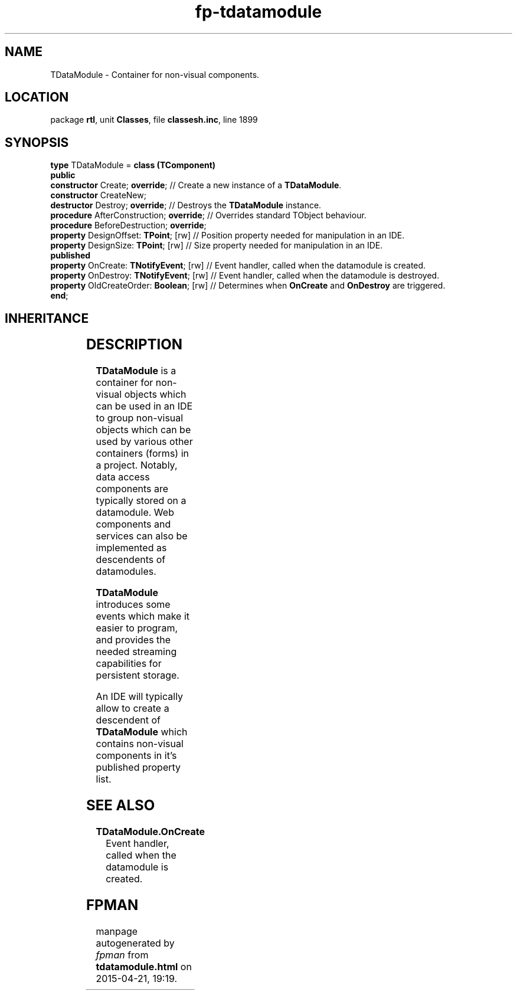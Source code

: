.\" file autogenerated by fpman
.TH "fp-tdatamodule" 3 "2014-03-14" "fpman" "Free Pascal Programmer's Manual"
.SH NAME
TDataModule - Container for non-visual components.
.SH LOCATION
package \fBrtl\fR, unit \fBClasses\fR, file \fBclassesh.inc\fR, line 1899
.SH SYNOPSIS
\fBtype\fR TDataModule = \fBclass (TComponent)\fR
.br
\fBpublic\fR
  \fBconstructor\fR Create; \fBoverride\fR;          // Create a new instance of a \fBTDataModule\fR.
  \fBconstructor\fR CreateNew;
  \fBdestructor\fR Destroy; \fBoverride\fR;          // Destroys the \fBTDataModule\fR instance.
  \fBprocedure\fR AfterConstruction; \fBoverride\fR; // Overrides standard TObject behaviour.
  \fBprocedure\fR BeforeDestruction; \fBoverride\fR;
  \fBproperty\fR DesignOffset: \fBTPoint\fR; [rw]    // Position property needed for manipulation in an IDE.
  \fBproperty\fR DesignSize: \fBTPoint\fR; [rw]      // Size property needed for manipulation in an IDE.
.br
\fBpublished\fR
  \fBproperty\fR OnCreate: \fBTNotifyEvent\fR; [rw]  // Event handler, called when the datamodule is created.
  \fBproperty\fR OnDestroy: \fBTNotifyEvent\fR; [rw] // Event handler, called when the datamodule is destroyed.
  \fBproperty\fR OldCreateOrder: \fBBoolean\fR; [rw] // Determines when \fBOnCreate\fR and \fBOnDestroy\fR are triggered.
.br
\fBend\fR;
.SH INHERITANCE
.TS
l l
l l
l l
l l.
\fBTDataModule\fR	Container for non-visual components.
\fBTComponent\fR, \fBIUnknown\fR, \fBIInterfaceComponentReference\fR	Base class for all components that need owner-owned functionality.
\fBTPersistent\fR, \fBIFPObserved\fR	Base class for streaming system and persistent properties.
\fBTObject\fR	Base class of all classes.
.TE
.SH DESCRIPTION
\fBTDataModule\fR is a container for non-visual objects which can be used in an IDE to group non-visual objects which can be used by various other containers (forms) in a project. Notably, data access components are typically stored on a datamodule. Web components and services can also be implemented as descendents of datamodules.

\fBTDataModule\fR introduces some events which make it easier to program, and provides the needed streaming capabilities for persistent storage.

An IDE will typically allow to create a descendent of \fBTDataModule\fR which contains non-visual components in it's published property list.


.SH SEE ALSO
.TP
.B TDataModule.OnCreate
Event handler, called when the datamodule is created.

.SH FPMAN
manpage autogenerated by \fIfpman\fR from \fBtdatamodule.html\fR on 2015-04-21, 19:19.

